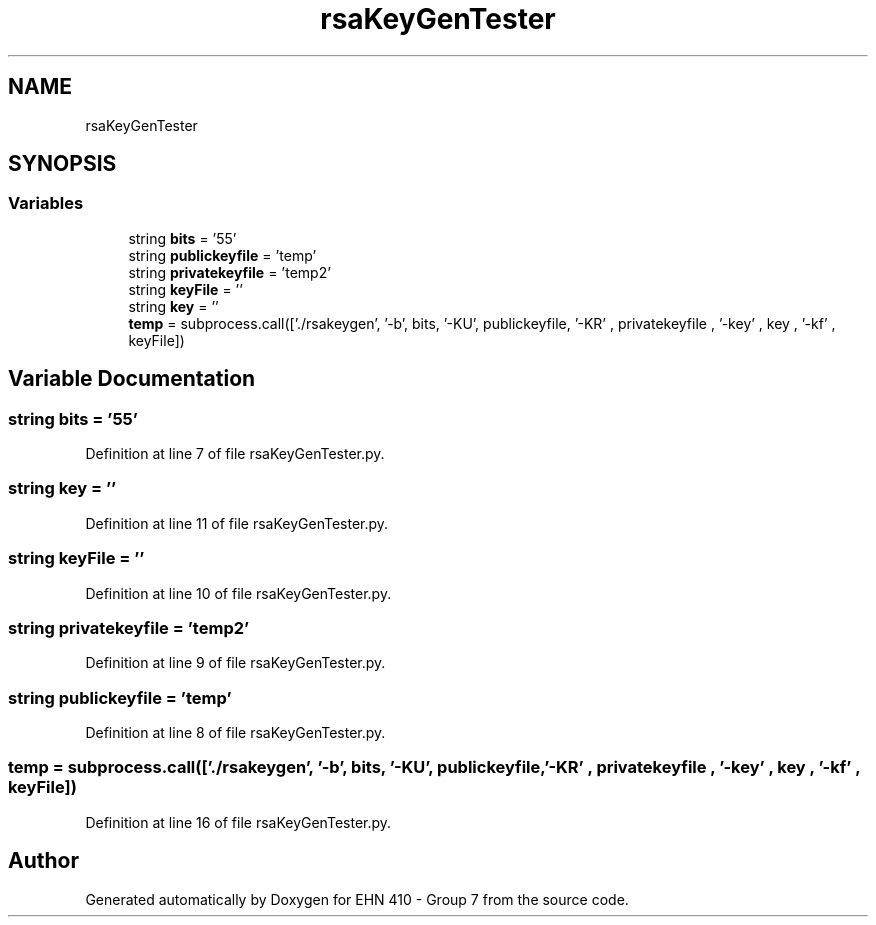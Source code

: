 .TH "rsaKeyGenTester" 3 "Thu May 23 2019" "Version 0.1" "EHN 410 - Group 7" \" -*- nroff -*-
.ad l
.nh
.SH NAME
rsaKeyGenTester
.SH SYNOPSIS
.br
.PP
.SS "Variables"

.in +1c
.ti -1c
.RI "string \fBbits\fP = '55'"
.br
.ti -1c
.RI "string \fBpublickeyfile\fP = 'temp'"
.br
.ti -1c
.RI "string \fBprivatekeyfile\fP = 'temp2'"
.br
.ti -1c
.RI "string \fBkeyFile\fP = ''"
.br
.ti -1c
.RI "string \fBkey\fP = ''"
.br
.ti -1c
.RI "\fBtemp\fP = subprocess\&.call(['\&./rsakeygen', '\-b', bits, '\-KU', publickeyfile, '\-KR' , privatekeyfile , '\-key' , key , '\-kf' , keyFile])"
.br
.in -1c
.SH "Variable Documentation"
.PP 
.SS "string bits = '55'"

.PP
Definition at line 7 of file rsaKeyGenTester\&.py\&.
.SS "string key = ''"

.PP
Definition at line 11 of file rsaKeyGenTester\&.py\&.
.SS "string keyFile = ''"

.PP
Definition at line 10 of file rsaKeyGenTester\&.py\&.
.SS "string privatekeyfile = 'temp2'"

.PP
Definition at line 9 of file rsaKeyGenTester\&.py\&.
.SS "string publickeyfile = 'temp'"

.PP
Definition at line 8 of file rsaKeyGenTester\&.py\&.
.SS "temp = subprocess\&.call(['\&./rsakeygen', '\-b', bits, '\-KU', publickeyfile, '\-KR' , privatekeyfile , '\-key' , key , '\-kf' , keyFile])"

.PP
Definition at line 16 of file rsaKeyGenTester\&.py\&.
.SH "Author"
.PP 
Generated automatically by Doxygen for EHN 410 - Group 7 from the source code\&.
